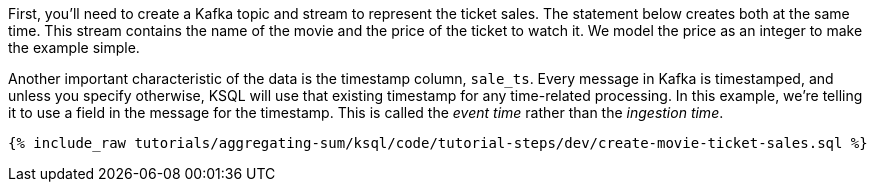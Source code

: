 First, you'll need to create a Kafka topic and stream to represent the ticket sales. The statement below creates both at the same time. This stream contains the name of the movie and the price of the ticket to watch it. We model the price as an integer to make the example simple.

Another important characteristic of the data is the timestamp column, `sale_ts`. Every message in Kafka is timestamped, and unless you specify otherwise, KSQL will use that existing timestamp for any time-related processing. In this example, we're telling it to use a field in the message for the timestamp. This is called the _event time_ rather than the _ingestion time_.

+++++
<pre class="snippet"><code class="sql">{% include_raw tutorials/aggregating-sum/ksql/code/tutorial-steps/dev/create-movie-ticket-sales.sql %}</code></pre>
+++++
